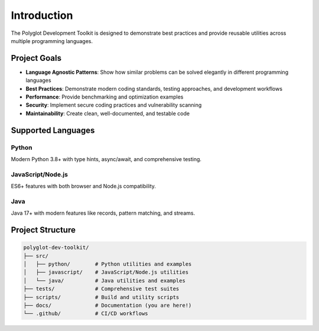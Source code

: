 Introduction
============

The Polyglot Development Toolkit is designed to demonstrate best practices
and provide reusable utilities across multiple programming languages.

Project Goals
-------------

* **Language Agnostic Patterns**: Show how similar problems can be solved 
  elegantly in different programming languages
* **Best Practices**: Demonstrate modern coding standards, testing approaches,
  and development workflows
* **Performance**: Provide benchmarking and optimization examples
* **Security**: Implement secure coding practices and vulnerability scanning
* **Maintainability**: Create clean, well-documented, and testable code

Supported Languages
-------------------

Python
~~~~~~
Modern Python 3.8+ with type hints, async/await, and comprehensive testing.

JavaScript/Node.js
~~~~~~~~~~~~~~~~~~
ES6+ features with both browser and Node.js compatibility.

Java
~~~~
Java 17+ with modern features like records, pattern matching, and streams.

Project Structure
-----------------

.. code-block:: text

   polyglot-dev-toolkit/
   ├── src/
   │   ├── python/        # Python utilities and examples
   │   ├── javascript/    # JavaScript/Node.js utilities
   │   └── java/          # Java utilities and examples
   ├── tests/             # Comprehensive test suites
   ├── scripts/           # Build and utility scripts
   ├── docs/              # Documentation (you are here!)
   └── .github/           # CI/CD workflows
